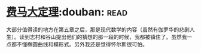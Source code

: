 * [[https://book.douban.com/subject/20494401/][费马大定理]]:douban::read:
大部分值得读的地方在第五章之后，那是现代数学的内容（虽然有伽罗华的悲剧人生）。读到志村和谷山提出他们的猜想的那一段的时候，我都被镇住了。虽然我一点都不懂椭圆曲线和模形式。另外我还是觉得怀尔斯很可怕。
